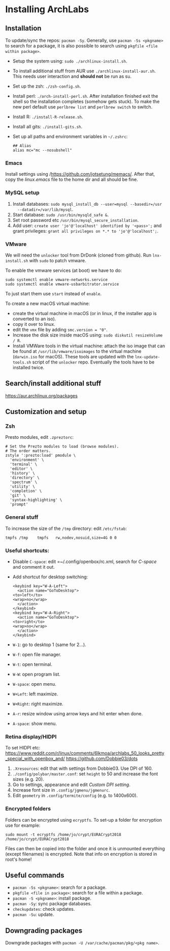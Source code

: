 * Installing ArchLabs

** Installation

To update/sync the repos: =pacman -Sy=.
Generally, use =pacman -Ss <pkgname>= to search for a package, it is also possible
to search using =pkgfile <file within package>=.

+ Setup the system using: =sudo ./archlinux-install.sh=.
+ To install additional stuff from AUR use =./archlinux-install-aur.sh=. This
  needs user interaction and *should not* be run as su.
+ Set up the zsh: =./zsh-config.sh=.
+ Install perl: =./arch-install-perl.sh=. After installation finished exit the
  shell so the installation completes (somehow gets stuck). To make the new perl
  default use =perlbrew list= and =perlbrew switch= to switch.
+ Install R: =./install-R-release.sh=.
+ Install all gits: =./install-gits.sh=.
+ Set up all paths and environment variables in =~/.zshrc=:
  #+BEGIN_EXAMPLE
    ## Alias
    alias mc="mc --nosubshell"
  #+END_EXAMPLE

*** Emacs

Install settings using /https://github.com/jotsetung/memacs/. After that, copy the
/linux.emacs/ file to the home dir and all should be fine.


*** MySQL setup

1) Install databases: =sudo mysql_install_db --user=mysql --basedir=/usr
   --datadir=/var/lib/mysql=.
2) Start database: =sudo /usr/bin/mysqld_safe &=.
3) Set root password etc =/usr/bin/mysql_secure_installation=.
4) Add user: =create user 'jo'@'localhost' identified by '<pass>';= and grant
   privileges: =grant all privileges on *.* to 'jo'@'localhost';=.


*** VMware

We will need the =unlocker= tool from DrDonk (cloned from github). Run
=lnx-install.sh= with =sudo= to patch vmware.

To enable the vmware services (at boot) we have to do:

#+BEGIN_EXAMPLE
  sudo systemctl enable vmware-networks.service
  sudo systemctl enable vmware-usbarbitrator.service
#+END_EXAMPLE

To just start them use =start= instead of =enable=.

To create a new macOS virtual machine:
- create the virtual machine in macOS (or in linux, if the installer app is
  converted to an iso).
- copy it over to linux.
- edit the =vmx= file by adding =smc.version = "0"=.
- Increase the disk size inside macOS using: =sudo diskutil resizeVolume / R=.
- Install VMWare tools in the virtual machine: attach the iso image that can be
  found at =/usr/lib/vmware/isoimages= to the virtual machine (=darwin.iso= for
  macOS). These tools are updated with the =lnx-update-tools.sh= script of the
  =unlocker= repo. Eventually the tools have to be installed twice.

** Search/install additional stuff

https://aur.archlinux.org/packages

** Customization and setup

*** Zsh

Presto modules, edit =.zpreztorc=:
#+BEGIN_EXAMPLE
  # Set the Prezto modules to load (browse modules).
  # The order matters.
  zstyle ':prezto:load' pmodule \
    'environment' \
    'terminal' \
    'editor' \
    'history' \
    'directory' \
    'spectrum' \
    'utility' \
    'completion' \
    'git' \
    'syntax-highlighting' \
    'prompt'
#+END_EXAMPLE

*** General stuff

To increase the size of the =/tmp= directory: edit =/etc/fstab=:
#+BEGIN_EXAMPLE
  tmpfs	/tmp	tmpfs	rw,nodev,nosuid,size=4G	0 0
#+END_EXAMPLE

*** Useful shortcuts:

+ Disable =C-space=: edit =~/.config/openbox/rc.xml, search for /C-space/ and
  comment it out.
+ Add shortcut for desktop switching:
  #+BEGIN_EXAMPLE
    <keybind key="W-A-Left">
      <action name="GoToDesktop">
	<to>left</to>
	<wrap>no</wrap>
      </action>
    </keybind>
    <keybind key="W-A-Right">
      <action name="GoToDesktop">
	<to>right</to>
	<wrap>no</wrap>
      </action>
    </keybind>
  #+END_EXAMPLE

+ =W-1=: go to desktop 1 (same for 2...).
+ =W-f=: open file manager.
+ =W-t=: open terminal.
+ =W-W=: open program list.
+ =W-space=: open menu.
+ =W+Left=: left maximize.
+ =W+Right=: right maximize.
+ =A-r=: resize window using arrow keys and hit enter when done.
+ =A-space=: show menu.

*** Retina display/HIDPI

To set HIDPI etc:
https://www.reddit.com/r/linux/comments/6lkmoa/archlabs_50_looks_pretty_special_with_openbox_and/
https://github.com/Dobbie03/dots

1) =.Xresources=: edit that with settings from Dobbie03. Use DPI of 160.
2) =./config/polybar/master.conf=: set =height= to 50 and increase the font sizes
   (e.g. 20).
3) Go to settings, appearance and edit /Custom DPI setting/.
4) Increase font size in =.config/jgmenu/jgmenurc=.
5) Edit =geometry= in =.config/termite/config= (e.g. to 1400x600).

*** Encrypted folders

Folders can be encrypted using =ecryptfs=. To set-up a folder for encryption use
for example:

#+BEGIN_EXAMPLE
  sudo mount -t ecryptfs /home/jo/crypt/EURACrypt2018 /home/jo/crypt/EURACrypt2018
#+END_EXAMPLE

Files can then be copied into the folder and once it is unmounted everything
(except filenames) is encrypted. Note that info on encryption is stored in
root's home!

** Useful commands

- =pacman -Ss <pkgname>=: search for a package.
- =pkgfile <file in package>=: search for a file within a package.
- =pacman -S <pkgname>=: install package.
- =pacman -Sy=: sync package databases.
- =checkupdates=: check updates.
- =pacman -Su=: update.
** Downgrading packages

Downgrade packages with =pacman -U /var/cache/pacman/pkg/<pkg name>=.
